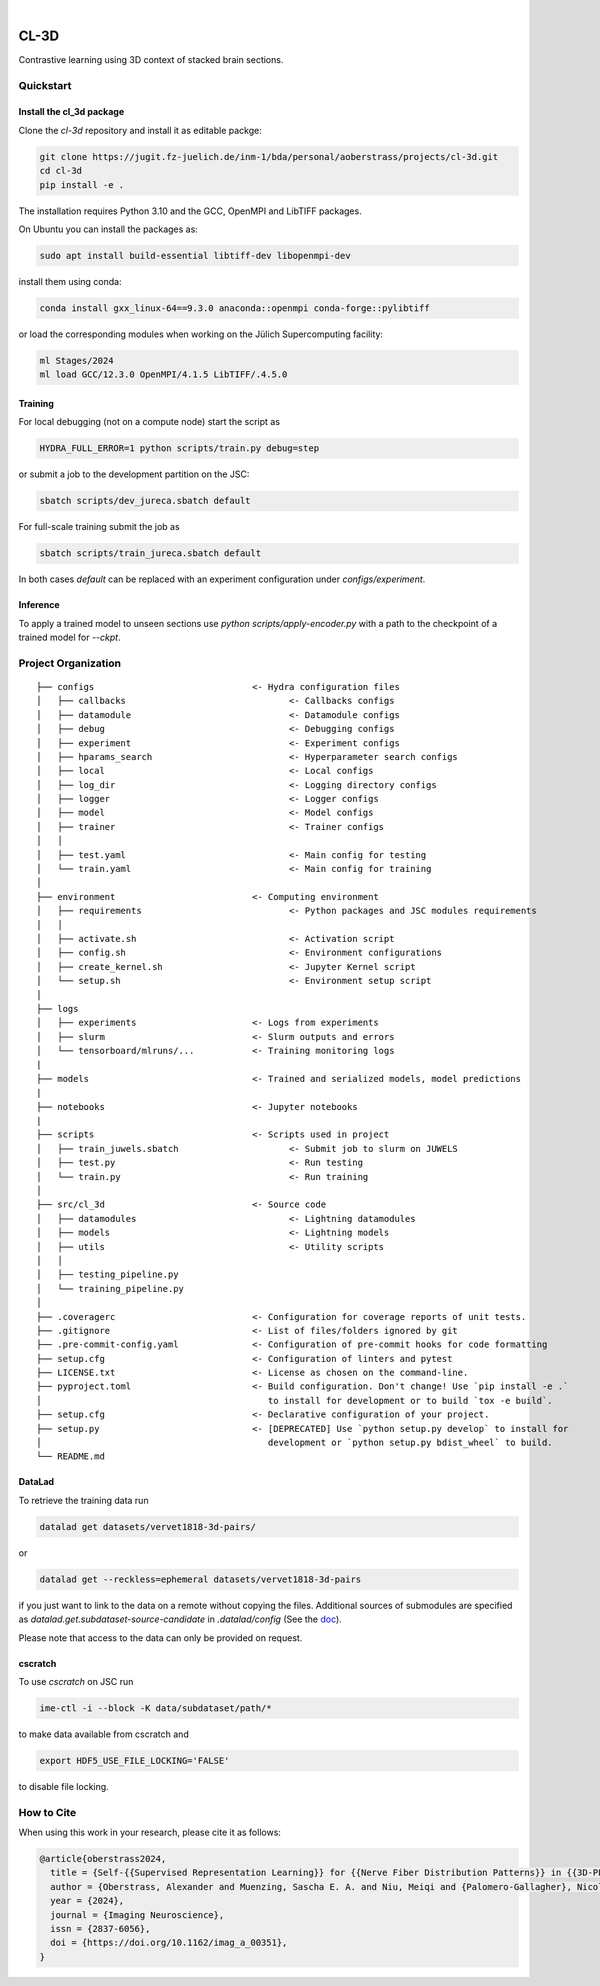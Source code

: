 
.. image:: https://img.shields.io/badge/PyTorch-ee4c2c?logo=pytorch&logoColor=white
    :alt: PyTorch
    :target: https://pytorch.org/get-started/locally/

.. image:: https://img.shields.io/badge/-Lightning-792ee5?logo=pytorchlightning&logoColor=white
    :alt: Lightning
    :target: https://pytorchlightning.ai/

.. image:: https://img.shields.io/badge/Config-Hydra-89b8cd
    :alt: Config: Hydra
    :target: https://hydra.cc/

.. image:: https://img.shields.io/badge/-Lightning--Hydra--Template-017F2F?style=flat&logo=github&labelColor=gray
    :alt: Lightning-Hydra-Template
    :target: https://github.com/HelmholtzAI-Consultants-Munich/ML-Pipeline-Template

.. image:: https://img.shields.io/badge/-Pyscaffold--Datascience-017F2F?style=flat&logo=github&labelColor=gray
    :alt: Pyscaffold-Datascience
    :target: https://github.com/pyscaffold/pyscaffoldext-dsproject

|

=====
CL-3D
=====

Contrastive learning using 3D context of stacked brain sections.

Quickstart
==========


Install the cl_3d package
-------------------------

Clone the `cl-3d` repository and install it as editable packge:

.. code-block:: bash

    git clone https://jugit.fz-juelich.de/inm-1/bda/personal/aoberstrass/projects/cl-3d.git
    cd cl-3d
    pip install -e .

The installation requires Python 3.10 and the GCC, OpenMPI and LibTIFF packages.

On Ubuntu you can install the packages as:

.. code-block:: bash

    sudo apt install build-essential libtiff-dev libopenmpi-dev

install them using conda:

.. code-block:: bash

    conda install gxx_linux-64==9.3.0 anaconda::openmpi conda-forge::pylibtiff

or load the corresponding modules when working on the Jülich Supercomputing facility:

.. code-block:: bash
    
   ml Stages/2024
   ml load GCC/12.3.0 OpenMPI/4.1.5 LibTIFF/.4.5.0


Training
--------

For local debugging (not on a compute node) start the script as

.. code-block:: bash
    
    HYDRA_FULL_ERROR=1 python scripts/train.py debug=step

or submit a job to the development partition on the JSC:

.. code-block:: bash
    
    sbatch scripts/dev_jureca.sbatch default

For full-scale training submit the job as

.. code-block:: bash
    
    sbatch scripts/train_jureca.sbatch default

In both cases `default` can be replaced with an experiment configuration under `configs/experiment`.


Inference
---------

To apply a trained model to unseen sections use `python scripts/apply-encoder.py` with a path to the checkpoint of a trained model for `--ckpt`.


Project Organization
====================

::

    ├── configs                              <- Hydra configuration files
    │   ├── callbacks                               <- Callbacks configs
    │   ├── datamodule                              <- Datamodule configs
    │   ├── debug                                   <- Debugging configs
    │   ├── experiment                              <- Experiment configs
    │   ├── hparams_search                          <- Hyperparameter search configs
    │   ├── local                                   <- Local configs
    │   ├── log_dir                                 <- Logging directory configs
    │   ├── logger                                  <- Logger configs
    │   ├── model                                   <- Model configs
    │   ├── trainer                                 <- Trainer configs
    │   │
    │   ├── test.yaml                               <- Main config for testing
    │   └── train.yaml                              <- Main config for training
    │
    ├── environment                          <- Computing environment
    │   ├── requirements                            <- Python packages and JSC modules requirements
    │   │
    │   ├── activate.sh                             <- Activation script
    │   ├── config.sh                               <- Environment configurations  
    │   ├── create_kernel.sh                        <- Jupyter Kernel script
    │   └── setup.sh                                <- Environment setup script
    │
    ├── logs
    │   ├── experiments                      <- Logs from experiments
    │   ├── slurm                            <- Slurm outputs and errors
    │   └── tensorboard/mlruns/...           <- Training monitoring logs
    |
    ├── models                               <- Trained and serialized models, model predictions
    |
    ├── notebooks                            <- Jupyter notebooks
    |
    ├── scripts                              <- Scripts used in project
    │   ├── train_juwels.sbatch                     <- Submit job to slurm on JUWELS
    │   ├── test.py                                 <- Run testing
    │   └── train.py                                <- Run training
    │
    ├── src/cl_3d                            <- Source code
    │   ├── datamodules                             <- Lightning datamodules
    │   ├── models                                  <- Lightning models
    │   ├── utils                                   <- Utility scripts
    │   │
    │   ├── testing_pipeline.py
    │   └── training_pipeline.py
    │
    ├── .coveragerc                          <- Configuration for coverage reports of unit tests.
    ├── .gitignore                           <- List of files/folders ignored by git
    ├── .pre-commit-config.yaml              <- Configuration of pre-commit hooks for code formatting
    ├── setup.cfg                            <- Configuration of linters and pytest
    ├── LICENSE.txt                          <- License as chosen on the command-line.
    ├── pyproject.toml                       <- Build configuration. Don't change! Use `pip install -e .`
    │                                           to install for development or to build `tox -e build`.
    ├── setup.cfg                            <- Declarative configuration of your project.
    ├── setup.py                             <- [DEPRECATED] Use `python setup.py develop` to install for
    │                                           development or `python setup.py bdist_wheel` to build.
    └── README.md


DataLad
-------

To retrieve the training data run

.. code-block:: bash

   datalad get datasets/vervet1818-3d-pairs/

or

.. code-block:: bash

   datalad get --reckless=ephemeral datasets/vervet1818-3d-pairs

if you just want to link to the data on a remote without copying the files.
Additional sources of submodules are specified as `datalad.get.subdataset-source-candidate` in `.datalad/config` (See the `doc <http://handbook.datalad.org/en/latest/beyond_basics/101-148-clonepriority.html>`_).

Please note that access to the data can only be provided on request.


cscratch
--------

To use `cscratch` on JSC run

.. code-block:: bash

   ime-ctl -i --block -K data/subdataset/path/*

to make data available from cscratch and

.. code-block:: bash

   export HDF5_USE_FILE_LOCKING='FALSE'

to disable file locking.


How to Cite
===========

When using this work in your research, please cite it as follows:

.. code-block:: latex

  @article{oberstrass2024,
    title = {Self-{{Supervised Representation Learning}} for {{Nerve Fiber Distribution Patterns}} in {{3D-PLI}}},
    author = {Oberstrass, Alexander and Muenzing, Sascha E. A. and Niu, Meiqi and {Palomero-Gallagher}, Nicola and Schiffer, Christian and Axer, Markus and Amunts, Katrin and Dickscheid, Timo},
    year = {2024},
    journal = {Imaging Neuroscience},
    issn = {2837-6056},
    doi = {https://doi.org/10.1162/imag_a_00351},
  }
